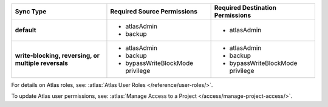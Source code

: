 ..
   Comment: The nested lists need blank lines before and after each list
            plus extra indents 

.. list-table::
   :header-rows: 1
   :stub-columns: 1

   * - Sync Type
     - Required Source Permissions
     - Required Destination Permissions

   * - default
     - - atlasAdmin
       - backup
     - - atlasAdmin

   * - write-blocking, reversing, or multiple reversals
     - - atlasAdmin
       - backup
       - bypassWriteBlockMode privilege
     - - atlasAdmin
       - backup
       - bypassWriteBlockMode privilege

For details on Atlas roles, see: :atlas:`Atlas User Roles
</reference/user-roles/>`.

To update Atlas user permissions, see:
:atlas:`Manage Access to a Project </access/manage-project-access/>`.


